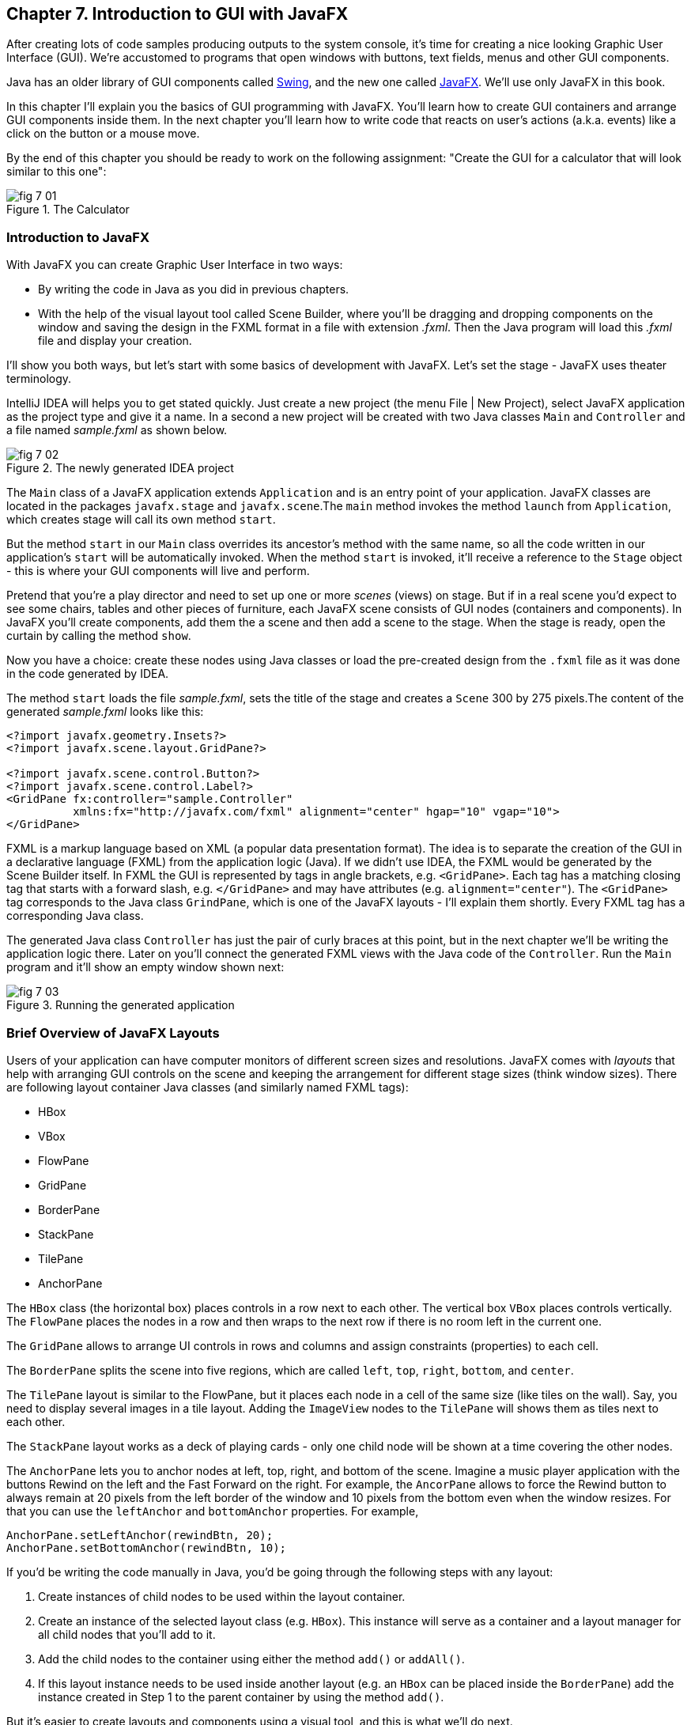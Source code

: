 :toc-placement!:
:imagesdir: ./

== Chapter 7. Introduction to GUI with JavaFX 

After creating lots of code samples producing outputs to the system console, it's time for creating a nice looking Graphic User Interface (GUI). We're accustomed to programs that open windows with buttons, text fields, menus and other GUI components. 

Java has an older library of GUI components called http://docs.oracle.com/javase/tutorial/uiswing/[Swing], and the new one called http://docs.oracle.com/javafx/2/get_started/jfxpub-get_started.htm[JavaFX]. We'll use only JavaFX in this book.

In this chapter I'll explain you the basics of GUI programming with JavaFX. You'll learn how to create GUI containers and arrange GUI components inside them. In the next chapter you'll learn how to write code that reacts on user's actions (a.k.a. events) like a click on the button or a mouse move. 

By the end of this chapter you should be ready to work on the following assignment: "Create the GUI for a calculator that will look similar to this one":

[[FIG7-1]]
.The Calculator
image::images/fig_7_01.png[]

=== Introduction to JavaFX

With JavaFX you can create Graphic User Interface in two ways:

* By writing the code in Java as you did in previous chapters.

* With the help of the visual layout tool called Scene Builder, where you'll be dragging and dropping components on the window and saving the design in the FXML format in a file with extension _.fxml_. Then the Java program will load this _.fxml_ file and display your creation.

I'll show you both ways, but let's start with some basics of development with JavaFX. Let's set the stage - JavaFX uses theater terminology. 

IntelliJ IDEA will helps you to get stated quickly. Just  create a new project (the menu File | New Project), select JavaFX application as the project type and give it a name. In a second a new project will be created with two Java classes `Main` and `Controller` and a file named _sample.fxml_ as shown below.

[[FIG7-2]]
.The newly generated IDEA project
image::images/fig_7_02.png[]

The `Main` class of a JavaFX application extends `Application` and is an entry point of your application. JavaFX classes are located in the packages `javafx.stage` and `javafx.scene`.The `main` method invokes the method `launch` from `Application`, which creates stage will call its own method `start`.

But the method `start` in our `Main` class overrides its ancestor's method with the same name, so all the code written in our application's `start` will be automatically invoked. When the method `start` is invoked, it'll receive a reference to the `Stage` object - this is where your GUI  components will live and perform.

Pretend that you're a play director and need to set up one or more _scenes_ (views) on stage. But if in a real scene you'd expect to see some chairs, tables and other pieces of furniture, each JavaFX scene consists of GUI nodes (containers and components). In JavaFX you'll create components, add them the a scene and then add a scene to the stage. When the stage is ready, open the curtain by calling the method `show`.

Now you have a choice: create these nodes using Java classes or load the pre-created design from the `.fxml` file as it was done in the code generated by IDEA. 

The method `start` loads the file _sample.fxml_, sets the title of the stage and creates a `Scene` 300 by 275 pixels.The content of the generated _sample.fxml_ looks like this:

[source, xml]
----
<?import javafx.geometry.Insets?>
<?import javafx.scene.layout.GridPane?>

<?import javafx.scene.control.Button?>
<?import javafx.scene.control.Label?>
<GridPane fx:controller="sample.Controller"
          xmlns:fx="http://javafx.com/fxml" alignment="center" hgap="10" vgap="10">
</GridPane>
----

FXML is a markup language based on XML (a popular data presentation format). The idea is to separate the creation of the GUI in a declarative language (FXML) from the application logic (Java). If we didn't use IDEA, the FXML would be generated by the Scene Builder itself. In FXML the GUI is represented by tags in angle brackets, e.g. `<GridPane>`. Each tag has a matching closing tag that starts with a forward slash, e.g. `</GridPane>` and may have attributes (e.g. `alignment="center"`). The `<GridPane>` tag corresponds to the Java class `GrindPane`, which is one of the JavaFX layouts - I'll explain them shortly. Every FXML tag has a corresponding Java class.

The generated Java class `Controller` has just the pair of curly braces at this point, but in the next chapter we'll be writing the application logic there. Later on you'll connect the generated FXML views with the Java code of the `Controller`. Run the `Main` program and it'll show an empty window shown next:

[[FIG7-3]]
.Running the generated application
image::images/fig_7_03.png[]

=== Brief Overview of JavaFX Layouts 

Users of your application can have computer monitors of different screen sizes and resolutions. JavaFX comes with _layouts_ that help with arranging GUI controls on the scene and keeping the arrangement for different stage sizes (think window sizes). There are following layout container Java classes (and similarly named FXML tags):

* HBox
* VBox
* FlowPane
* GridPane
* BorderPane
* StackPane
* TilePane
* AnchorPane

The `HBox` class (the horizontal box) places controls in a row next to each other. The vertical box `VBox` places controls vertically. The `FlowPane` places the nodes in a row and then wraps to the next row if there is no room left  in the current one.

The `GridPane` allows to arrange UI controls in rows and columns and assign constraints (properties) to each cell.

The `BorderPane` splits the scene into five regions, which are called `left`, `top`, `right`, `bottom`, and `center`. 

The `TilePane` layout is similar to the FlowPane, but it places each node in a cell of the same size (like tiles on the wall). Say, you need to display several images in a tile layout. Adding the `ImageView` nodes to the `TilePane` will shows them as tiles next to each other. 

The `StackPane` layout works as a deck of playing cards - only one child node will be shown at a time covering the other nodes.

The `AnchorPane` lets you to anchor nodes at left, top, right, and bottom of the scene. Imagine a music player application with the buttons Rewind on the left and the Fast Forward on the right. For example, the `AncorPane` allows to force the Rewind button to always remain at 20 pixels from the left border of the window and 10 pixels from the bottom even when the window resizes. For that you can use the `leftAnchor` and `bottomAnchor` properties. For example,

[source, java]
----
AnchorPane.setLeftAnchor(rewindBtn, 20);
AnchorPane.setBottomAnchor(rewindBtn, 10);
----

If you'd be writing the code manually in Java, you'd be going through the following steps with any layout:

1. Create instances of child nodes to be used within the layout container.

2. Create an instance of the selected layout class (e.g. `HBox`). This instance will serve as a container and a layout manager for all child nodes that you'll add to it.

3. Add the child nodes to the container using either the method `add()` or `addAll()`.

4. If this layout instance needs to be used inside another layout (e.g. an `HBox` can be placed inside the `BorderPane`) add the instance created in Step 1 to the parent container by using the method `add()`.

But it's easier to create layouts and components using a visual tool, and this is what we'll do next.

=== Getting Started With Scene Builder

Scene Builder 2.0 is a visual layout tool for JavaFX applications by Oracle. Download it from http://goo.gl/9jOse6. Follow the http://goo.gl/rCt8x1[installation instructions] for your operational system and install Scene Builder on your computer. In this section I'll show you how to quickly get started with Scene Builder, but you should also watch this helpful https://www.youtube.com/watch?v=rHcnsEoSK_c[Youtube video].

You can start the Scene Builder either independently or from IDEA. For example, if you right-click on the _sample.fxml_ file in your newly generated IDEA project it'll show you a popup menu, which includes the item Open in SceneBuilder. Select this item. The very first time IDEA will ask you to confirm  the location of Scene Builder application on your computer. Then it'll open _sample.fxml_ in Scene Builder. This is how it looks on my computer:

[[FIG7-4]]
.Scene Builder with opened sample.fxml
image::images/fig_7_04.png[]

On the left panel you can select containers, controls, menus, shapes and drag and drop them onto the central canvas area. Note the GridPanel layout shown at the bottom left - the arrangement of GUI components inside of this scene will be controlled by `GridLayout`. Let me select the Button from the Controls section on the left and drop it on the canvas in the middle. The Screen Builder's window will look like this:

[[FIG7-5]]
.Adding a button to the scene
image::images/fig_7_05.png[]

The right panel allows you to change the properties of this button. These little boxes with the digit one represent so called row and column constraints - we'll discuss them shortly.

The Scene Builder's menu Preview | Show Preview in Window will show how your GUI will look during the runtime. So far our one-button screen is not too fancy, and this is how it's preview looks like:

[[FIG7-6]]
.Scene Builder: previewing in window
image::images/fig_7_06.png[]

Let's save the changes in _sample.fxml_ (menu File | Save) and open this file in the IDEA text editor. When IDEA generated _sample.fxml_ there were no content between `<GridPanel>` and `</GridPanel>`in the generated _sample.fxml_, but now there is:

[source, xml]
----
<?xml version="1.0" encoding="UTF-8"?>

<?import javafx.scene.control.*?>
<?import java.lang.*?>
<?import javafx.scene.layout.*?>
<?import javafx.geometry.Insets?>
<?import javafx.scene.layout.GridPane?>
<?import javafx.scene.control.Button?>
<?import javafx.scene.control.Label?>

<GridPane alignment="center" hgap="10" vgap="10" xmlns:fx="http://javafx.com/fxml/1" xmlns="http://javafx.com/javafx/8" fx:controller="sample.Controller">
   <columnConstraints>
      <ColumnConstraints />
      <ColumnConstraints />
   </columnConstraints>
   <rowConstraints>
      <RowConstraints />
      <RowConstraints />
   </rowConstraints>
   <children>
      <Button mnemonicParsing="false" text="Button" 
         GridPane.columnIndex="1" GridPane.rowIndex="1" />
   </children>
</GridPane>
----

I'll go through the details of the `GridPane` layout in the next section, but please note that Scene Builder created some tags to specify the constraints for the rows and columns of the grid. The `Button` component is placed inside the grid in the cell located in the intersection of the column 1 and row 1. 


=== GridPane Layout

I'm not going to cover each JavaFX layout in details, but will show you how to use a pretty powerful layout - `GridPane`. When we'll work on the GUI for the calculator, I'll also show you how to design a scene using a combination of layouts.

GridPane divides the area into rows and columns and places GUI components (the nodes) into the grid cells. With `GridPane` layout cells don't have to have the same size - nodes can span. If the screen size changes, the content won't be rearranged and will maintain the grid look. 

Before placing the node into a particula cell you have to specify the grid constraints such as `rowIndex` and `columnIndex` (the coordinate of the cell, which starts with 0,0). The `rowSpans` and `columnSpan` allow to make the cell as wide (or as tall) as several other cells. The `GridPane` http://docs.oracle.com/javase/8/javafx/api/javafx/scene/layout/GridPane.html[documentation] describes lots of various constraints that can define the behavior of each cell's content if the windows gets resized. I'll show you a basic example that uses some of these constraints.

==== Designing a Sign In Window in Scene Builder

I want to create a Sign In window where the user can enter the id, password and press the button Sign In. The scene will use `GridPane` layout. The first row will contain a `Label` and `TextField` for user id, the second row will have a similar pair for the password, and the third row of the grid will have one `Button` Sign In that should span two columns. This is how this window should look like:

[[FIG7-7]]
.The Sign In Window
image::images/fig_7_07.png[]

I'll start with creating a new IDEA JavaFX project (menus File | New Project | JavaFX Application) giving it a name Signin. The project with classes `Main`, `Controller` and the file _sample.fxml_ will be generated. Let's rename this FXML file into _signin.fxml_. IDEA will automatically change the corresponding line in the `Main` class to load this file instead of _sample.fxml_:

[source, java]
----
Parent root = FXMLLoader.load(getClass().getResource("signin.fxml"));
----

Rename the package from _sample_ to _signin_ (right-click menu, Refactor | Rename). Now open the file signin.fxml in Scene Builder and start thinking about laying out the components of our Sign In scene. Let's take another look at the image of the Sign In window. I can clearly see that GUI components are placed in three rows. The first two have a `Label` and `TextField` and the third one has a wide `Button`.  

I can also recognize two columns in the layout of the Sign In window. The first column has two `Label` components and the left side of the `Button`. The second column has two `TextFiled` components and the right side of the `Button`. We can also say that the `Button` _spans_ two columns. We've got a 2x3 grid!

Open the generated `signin.fxml` in Scene Builder. Since this file has already empty `<GrigPane>` tag, you'll see GridPane(0,0) as the root of the hierarchy in the bottom left corner as in Figure 4 above. So far this grid has zero rows and zero columns. Right-click on the grid in the middle of the screen and add three rows and two columns to the grid by using the right-click menus GridPane | Add Row Below and Add Column After. When the GridPane is selected The Scene Builder's window may look similar to this:

[[FIG7-8]]
.A GridPane (2,3)
image::images/fig_7_08.png[]

Now let's drag two `Label` controls and a `Button` from the Controls section on the left and drop them into the appropriate cells in the first grid column. Change the text on these components to be UserID:, Password, and Sign In.
Then we could drag and drop two `TextField` objects in the top two cells in the second column. Actually, it's not a good idea to enter password in the clear text. I'll use the `TextField` for the user ID, and the `PasswordField` (it marks user's input) for password.

[[FIG7-9]]
.A GridPane with nodes in Scene Builder
image::images/fig_7_09.png[]

Note that the hierarchy of nodes is shown in the bottom left panel of Scene Builder. If you want to change the properties of a component on a scene with a complex GUI layout it might be easier to select the GUI control in the Hierarchy panel than in the design area in the middle. Now select the menu Preview | Show Preview in Window and you'll see the following window:

[[FIG7-10]]
.Previwing in Scene Builder
image::images/fig_7_10.png[]

This window doesn't look exactly as we wanted: there are some issues with alignments, there is no spacing between the container and components, and the button Sign In doesn't span. But on the bright side, the `GridPane` controls the layout and if you'll try to stretch this window, GUI components won't change their relative positioning:

[[FIG7-11]]
.Streching the preview window in Scene Builder
image::images/fig_7_11.png[]

Let's do a couple of more property changes before we'll run this application from IDEA. In Scene Builder the Properties panel is located on the right and has three sections: Properties, Layout, and Code, and you'll find the properties to be changed in one of these sections. 

1. On the left panel of Scene Builder select the `GridPane` and on the right panel change alignment to be `TOP_LEFT`.

2. Enter 10 for the padding on top, right, bottom and left for the `GridPane`. We need some spacing between the borders of the scene and the grid.

3. Select the `Button` on the left and then change the column span to be 2 and the preferred width to be a large number, say 300. This will make the button wide.  

4. Select the first column of the grid row by clicking on the little 0 on top of the grid. Set the both preferred and maximum width for this column to be 70.

5. Select the second column of the grid row by clicking on the little 1 on top of the grid. Set the both preferred and maximum width for this column to be 100.

After you do all these changes and save them, the file `signin.fxml` will look like this:

[source, xml]
----
<?xml version="1.0" encoding="UTF-8"?>

<?import javafx.geometry.*?>
<?import javafx.scene.control.*?>
<?import java.lang.*?>
<?import javafx.scene.layout.*?>
<?import javafx.geometry.Insets?>
<?import javafx.scene.layout.GridPane?>
<?import javafx.scene.control.Button?>
<?import javafx.scene.control.Label?>

<GridPane hgap="10" vgap="10" xmlns="http://javafx.com/javafx/8" xmlns:fx="http://javafx.com/fxml/1" fx:controller="signin.Controller">
   <rowConstraints>                    
      <RowConstraints minHeight="10.0" prefHeight="30.0" />
      <RowConstraints minHeight="10.0" prefHeight="30.0" />
      <RowConstraints minHeight="10.0" prefHeight="30.0" />
   </rowConstraints>
   <columnConstraints>
      <ColumnConstraints maxWidth="70.0" minWidth="10.0" prefWidth="70.0" />
      <ColumnConstraints maxWidth="100.0" minWidth="10.0" prefWidth="100.0" />
   </columnConstraints>
   <children>
      <Label alignment="CENTER" text="User ID:" />
      <Label text="Password:" GridPane.rowIndex="1" />
      <Button mnemonicParsing="false" prefWidth="300.0" text="Sign In" GridPane.columnSpan="2" GridPane.rowIndex="2" />
      <TextField GridPane.columnIndex="1" />
      <PasswordField GridPane.columnIndex="1" GridPane.rowIndex="1" />
   </children>
   <padding>
      <Insets bottom="10.0" left="10.0" right="10.0" top="10.0" />
   </padding>
</GridPane>
----

In the `<GridPane>` section you see `<rowConstraints>` and `<columnConstraints>` tags defining the the properties of the rows and columns. The `<children>` section contains the declaration of GUI components that the user will see on the screen: `<Label>`, `<Button>`, `<TextField>`, and  `<PasswordField>`. The `<Insets>` section endures that there is some space between the grid borders and its children.

This is a declarative way of creating GUI in FXML. No Java coding was required to create the GUI for this application.

Finally, let's set the size of the stage so it can accommodate all components from our scene. In IDEA, open the class `Main`,  and in the code set the size of the scene to be 200x150 pixels.

[source, java]
----
primaryStage.setScene(new Scene(root, 200, 150));
----

Run the `Main` program and you'll see the window that looks like in Figure 7 above. The work that we've done in Scene Builder was a little tedious, but it didn't require any knowledge of Java. This means that this work can be given to a UI designer, while you'll concentrate on programming the application logic in Java. 

==== Programming the Sign In Window in Java

Some people like visual design tools, but others don't. If you prefer to program everything in Java without using Scene Builder and FXML, you can certainly do it. Below is the Java code of the Sign In window that I've written purely in Java without using Scene Builder. It'll produce the same output as in Figure 7.

[source, java]
----
public class GridPaneSample extends Application {

  public void start(Stage primaryStage) {
      
      final int TWO_COLUMN_SPAN = 2; 
      
      Label userIdLbl = new Label("User ID:");
      TextField userIdTxt = new TextField();
      Label userPwdLbl = new Label("Password:");
      PasswordField userPwdTxt = new PasswordField();

      GridPane root = new GridPane();
      root.setVgap(10);
      root.setPadding(new Insets(10));
      root.setAlignment(Pos.CENTER);
      
      // Using static methods for setting node constraints 
      GridPane.setConstraints(userIdLbl, 0, 0);
      GridPane.setConstraints(userIdTxt, 1, 0);
      GridPane.setConstraints(userPwdLbl, 0, 1);
      GridPane.setConstraints(userPwdTxt, 1, 1);

      root.getChildren().addAll(userIdLbl, userIdTxt, 
                                userPwdLbl, userPwdTxt);
      
      Button signInBtn = new Button ("Sign In");
      
      // Allow the button to be wider overriding preferred width       
      signInBtn.setPrefWidth(Double.MAX_VALUE);
 
      // using instance method for directly adding the node
      root.add(signInBtn,0,2,TWO_COLUMN_SPAN,1); 
  
      Scene scene = new Scene(root,250,150);
      primaryStage.setScene(scene);
      primaryStage.show();
  }

  public static void main(String[] args) {
      launch(args);
  }
}
----

After all your efforts in Scene Builder, this Java program shouldn't be difficult for you to understand. As you see, I use classes named similarly to FXML tags. FXML tags can have attributes (e.g. `vgap="10" `), and in Java you'd need to call the corresponding setter (e.g. `root.setVgap(10)`). So the choice is yours - FXML or Java. If you have _visual personality_ use FXML, otherwise use Java.

=== Styling With CSS

It would be boring if all applications would look the same. Application windows may have different colors, fonts, buttons with rounded corners or use special visual effects. In other words, applications have different styles. Even though you can style JavaFX GUI components programmatically (e.g. by calling methods `setFont()` or `setFill()`) separating styling from programming allows professional UI designers to take care of the look and feel while software developers implement application logic. 

Separating the work of programmers and designers became  popular in Web applications. Cascading Style Sheets (CSS) is a special language for styling UI. Styles of GUI components are stored in separate _.css_ files and are loaded and applied to components by the application's code. Sometimes this process is called _skinning_ - you can create an application that can "wear different skins" changing its look to the user's liking. JavaFX has a default skin, and if you're interested in how to create custom skins, visit Oracle online tutorial http://docs.oracle.com/javafx/2/css_tutorial/jfxpub-css_tutorial.htm[Skinning JavaFX applications with CSS].

Even if you won't create your own CSS file, your JavaFX application applies default CSS style to the components of your view. In Scene Builder you can see these styles. Just select any component and the go to the menu View | Show CSS Analyzer. You'll see a number of styles the start with the prefix `fx-`, which makes JavaFX CSS a little different from a standard CSS syntax.

Covering CSS in detail would require a separate book, but I'll show you a simple example of how the look of the GUI can be changed without the need to modify the Java code. 

You can either create so-called _CSS selectors_ to style a specific GUI component, a type of components (e.g. all buttons), or create a reusable style that can be applied programmatically to a selected component. 

To style a specific component it has to have a unique id. If you program GUI in Java, set in your Java code using the method `setId()`, for example:

[source,java]
----
Button signInBtn = new Button ("Sign In");
signInBtn.setId("submitBtn"); 
----

In FXML just add an `id` attribute to the tag of the component:

[source,xml]
----
<Button id="submitBtn" text="Sign In"> 
----

For a button with an id `submitBtn` you can add the following section to the CSS file to make its background color red:

[source, css]
----
#submitBtn{
  -fx-background-color: red;
}
----

You can find the names of the main CSS colors http://www.w3schools.com/cssref/css_colornames.asp[online]. In CSS the id type selectors start with the #-sign as in `#submitBtn`. 

If you want to apply a style to several components of the same type, you need to define a type selector. For example, to make the text of all `Label` components red, you can define the following CSS type selector:

[source, xml]
----
.label{
  -fx-text-fill: red;
} 
----

Note that CSS type selectors start with the dot. To create a _CSS class selector_ that can be applied to any component, define the selector with an arbitrary name and apply it programmatically to the components of your choice.  For example, you can specify the class selector `.blueLable`:

[source, xml]
----
.bluelabel{
   -fx-text-fill: blue;
   -fx-font-family:verdana;
   -fx-font-style:italic;
}
----

This class selector defines the rules that will display text of the component in blue *bold* verdana font in _italic_ style. Typically, you'll be loading the entire CSS file when the application starts so all styles are available for use. If you use Java for GUI programming, you can apply a class selector to a specific button just like this:

[source, java]
----
Label userPwdLbl = new Label("Password:");
userPwdLbl.getStyleClass().add("bluelabel");
----

In FXML assigning a CSS class selector is done by adding the attribute `styleClass` to the tag element:

[source, xml]
----
<Label text="Password:" styleClass="bluelabel" GridPane.rowIndex="1" />
----

You may ask, "How am I supposed to know which style properties are available for a given JavaFX component?" All JavaFX styles are described in the online document titled http://docs.oracle.com/javase/8/javafx/api/javafx/scene/doc-files/cssref.html["JavaFX CSS Reference Guide"].  

Let's learn how to apply all these styling techniques to the Sign In window from the previous section. Using IDEA menu File | New create a new file _signin.css_ in Signin project. Then add the following content to it:

[source, css]
----
#submitBtn{
    -fx-background-color: lightskyblue;
    -fx-font-family:verdana;
    -fx-font-size:20;
    -fx-font-weight: bold;
    -fx-stroke:navy;
    -fx-font-style:italic;
    -fx-border-radius: 20;
    -fx-background-radius: 20;
    -fx-padding: 5;
}

.label{
    -fx-text-fill: red;
}    

.bluelabel{
   -fx-text-fill: blue;
   -fx-font-family:verdana;
   -fx-font-style:italic;
}
----

The file signin.css_ defines three styles:

* an id selector for the component with the id `submitBtn`
* a type selector for all `Label` components
* a class selector `bluelabel` that we can be applied to certain labels.

To apply this CSS file to our Sign In application add the attribute `id="submitBtn"` to the `<Button>` element in _signin.fxml_.

Then add the attribute `styleClass="bluelabel"` to the `<Password>` tag in `signin.fxml`.

Finally, in `Main.java` load the `signin.css` and apply it to the scene. The new version of `Main.java` will look like this:

[source, java]
----
public class Main extends Application {

  @Override
  public void start(Stage primaryStage) throws Exception{
        Parent root = FXMLLoader.load(getClass().getResource("signin.fxml"));
      primaryStage.setTitle("Sign In");

      Scene scene  = new Scene(root, 200, 150);
        scene.getStylesheets().add(getClass()
              .getResource("signin.css").toExternalForm());

      primaryStage.setScene(scene);
      primaryStage.show();
    }


  public static void main(String[] args) {
      launch(args);
  }
}
----

Run the `Main` application and you'll see a differently styled Sign In window: 

[[FIG7-12]]
.Styled Sign In Window
image::images/fig_7_12.png[]

When the application starts loading our CSS file it sees that all labels must be red because of the type selector for labels. But then the application notices a more specific style for the `Label` Password: `styleClass="bluelabel"`, so it paints the text _Password_ in blue. 

=== BorderPane and Combining Layouts

Pretty often you see applications that split the window into several distinct areas - the header goes on top, the navigation bar is on the left (or right), the footer's at the bottom of the page and a large content area occupies the middle portion of the window. The `BorderPane` layout allows you to do exactly this - split the scene into up to five regions called `left`, `top`, `right`, `bottom`, and `center`. 

Each of these regions can contain either a single GUI component or a container that will have "children" - components allocated in their own container, e.g. inside a `GridPane`. You'll use `BorderPane` layout with a nested `GridPane` while working on the calculator following instructions from the Project section at the end of this chapter. Meanwhile, let's create a very basic window illustrating how the `BorderPane` layout works.

Open Scene Builder and create a new FXML file by selecting the menu File | New. Then drag the `BorderPane` from the left and drop in the middle. Click on the `BorderPane` and you'll see a screen that can look as follows:

[[FIG7-13]]
.An Empty BorderPane
image::images/fig_7_13.png[]

Now select Insert TOP at the bottom left, and then drag and drop a `Label` from the Controls section onto the middle section of Screen Builder. Set the label's title to "This is the Header". This text will be displayed at the top.

Now select Insert LEFT and then drag and drop `VBox` from the Containers area to the left side of the middle section of the Screen Builder. The `VBox` is a container for arranging GUI components vertically, which is what we need for creating a navigation menu. You'll see an empty gray area on the left.

[[FIG7-14]]
.Adding a VBox for navigation 
image::images/fig_7_14.png[]

Now select `VBOX` at the bottom left and add a couple of menu items to the empty `VBox`. Drag a `Button` from the Controls section and drop it onto the `VBox`. Change its text to read "Menu 1", and make it a little wider so it fits the `VBox` nicely. Add two more buttons labeled "Menu 2" and "Menu 3".

[[FIG7-15]]
.Adding buttons to VBox 
image::images/fig_7_15.png[]

Let's add a footer to the window now. Select Insert BOTTOM at the bottom left and then drag the `HBox` from the Containers area to the middle section. It'll look like a gray area at the bottom. Adjust its height so the footer doesn't take too much real estate in our scene. Now add three `Hyperlink` components from the Contols section to the footer and set their text to "Link 1", "Link 2", and "Link 3" correspondingly. The Scene Builder's window should look like this: 

[[FIG7-16]]
.Adding a footer with links 
image::images/fig_7_16.png[]

Select the menu Preview | Show Preview in Window will help you to see how the window will look during the runtime:

[[FIG7-17]]
.Previewing the window 
image::images/fig_7_17.png[]

Of course, this window may need more work on styling controls and adjusting sizes and alignments, but as long as you understand how to lay out a scene, the shouldn't be too difficult. Creating and applying CSS styles can make this windows a lot prettier.

Using Scene Builder's menu File | Save save the layout in a file _border.fxml_. While you've been dragging and dropping components, Scene builder was working hard generating the corresponding FXML code in _border.fxml_. If you open this file in any text editor, its content may look similar to this:

[source, xml]
----
<?xml version="1.0" encoding="UTF-8"?>

<?import javafx.scene.image.*?>
<?import javafx.scene.control.*?>
<?import java.lang.*?>
<?import javafx.scene.layout.*?>

<BorderPane maxHeight="-Infinity" maxWidth="-Infinity" minHeight="-Infinity" minWidth="-Infinity" prefHeight="400.0" prefWidth="600.0" xmlns="http://javafx.com/javafx/8" xmlns:fx="http://javafx.com/fxml/1">
   <top>
      <Label text="This is the Header" BorderPane.alignment="CENTER" />
   </top>
   <left>
      <VBox prefHeight="200.0" prefWidth="100.0" BorderPane.alignment="CENTER">
         <children>
            <Button mnemonicParsing="false" prefHeight="26.0" prefWidth="99.0" text="Menu 1" />
            <Button mnemonicParsing="false" prefHeight="26.0" prefWidth="99.0" text="Menu 2" />
            <Button mnemonicParsing="false" prefHeight="26.0" prefWidth="99.0" text="Menu 3" />
         </children>
      </VBox>
   </left>
   <bottom>
      <HBox prefHeight="42.0" prefWidth="600.0" BorderPane.alignment="CENTER">
         <children>
            <Hyperlink text="Link 1" />
            <Hyperlink text="Link 2" />
            <Hyperlink text="Link 3" />
         </children>
      </HBox>
   </bottom>
</BorderPane>

----

Don't be overwhelmed with the amount of tags and attributes in the above code. You can identify the regions of the `BorderPane` layout. The `<top>` region contains a label, while the `left` and `<bottom>` regions have containers with their own layouts. In this example I have not used the `<center>` and `<right>` regions. Typically your program will be changing the content of the central area based on the user actions. For example, if the user clicks on the "Menu 1" button in the left region, JavaFX will generate a _clicked event_ and you'll show the content required for this selection in the central area. 

You'll learn how to process events in the next chapter. Now it's time to practice in working with combined layouts. 

=== Project: Creating a GUI for Calculator

Using Scene Builder and a combination of the `BorderPane` and `GridPane` layout create GUI for the calculator that looks as on Figure 1.  Add the `TextField` to the `north` region of the `BorderPane`. Then add a `GridPane` container to the `center` area - you'll add buttons to this container. 

Most of the calculators have a display field on top and the buttons just below it. As you can see on Figure 1, the grid with buttons has four columns and six rows. The default `GridPane` contains two columns and three rows. You'll need to right-click on the grid and use the menus GridPane | Add Row Above and Add Column After to until you see a 4x6 grid as shown below.

[[FIG7-18]]
.The 4x6 GridPane in the center 
image::images/fig_7_18.png[]

Note that I set the `Padding` property to be 10 for all sides of the grid and the `Hgap` and `Vgap` to 5 (the gap between the cells).

Save the layout in the file _calculator.fxml_. Then drop a Button into the top left cell of the grid. Set the `Margin` property to 5 for each side of the button - this is the distance between the button and cell borders. Drag the button's border to make it larger. This is what you should see:

[[FIG7-19]]
.The grid with one button 
image::images/fig_7_19.png[]

If you're curious how this button looks in the _calculator.fxml_, open this file in any text editor and note the section `<children>` that in my case looks like this:

[source, xml]
----
<children>
   <Button mnemonicParsing="false" prefHeight="37.0" prefWidth="132.0" text="Button">
      <GridPane.margin>
         <Insets bottom="5.0" left="5.0" right="5.0" top="5.0" />
      </GridPane.margin>
   </Button>  
</children>
----

There is no indication of the cell (0,0) because zeros are the default values for `GridPane.columnIndex` and `GridPane.rowIndex` properties. Now you need to replicate this button in other cells. You can use multiple Ctrl-C/Ctrl-V commands and then drag/drop the buttons into other cells. See how the content of the _calculator.fxml_ changes as you add more buttons. I find it faster copy/pasting the generated code in the FXML file than using Scene Builder for mass duplication.

Note that on Figure 1, the button with coordinates (0,5) spans two columns, and the button with coordinates (3,4) spans two rows. For these buttons you'll need to enter 2 as the row (or column) span, and select `MAX_VALUE` as maximum width (or height).  This is what you should see by now:

[[FIG7-20]]
.Replicated buttons 
image::images/fig_7_20.png[]

Change the text of each button to look as in Figure 1, and the layout is done.

Then create a new JavaFX project Calculator in IDEA and replace the generated _sample.fxml_ with _calculator.fxml_ created by Scene Builder. Modify the generated class `Main` to use _calculator.fxml_. Rename the package from _sample_ to _mycalculator_. Set the size of the scene to be large enough to accommodate your design. This is how my class `Main` looks like:

[source, java]
----
public class Main extends Application {

  @Override
  public void start(Stage primaryStage) throws Exception{
      Parent root = FXMLLoader.load(getClass().getResource("calculator.fxml"));
      primaryStage.setTitle("My JavaFX Calculator");
      primaryStage.setScene(new Scene(root,650,600));
      primaryStage.show();
  }

  public static void main(String[] args) {
      launch(args);
  }
}
----

Run the `Main` program from IDEA to ensure that your calculator looks as expected.

Then create a CSS file to add some cool styling to the calculator's buttons. Save the CSS file in your IDEA project and modify the code of the `Main` class to use your CSS file similarly to how it was done in the section "Styling With CSS" above. Make your calculator look better than mine - it's not too difficult.

After completing this assignment your buttons won't work just yet. In the next chapter you'll learn how to make the buttons (or other components) to react on user actions, so you'll be able to complete the calculator. In this chapter my goal was to introduce you to basic rules of designing JavaFX GUI with the help of Scene Builder. Watch http://www.youtube.com/watch?v=ij0HwRAlCmo[this YouTube video] to see how easy it is to design more complex views with Scene Builder.

